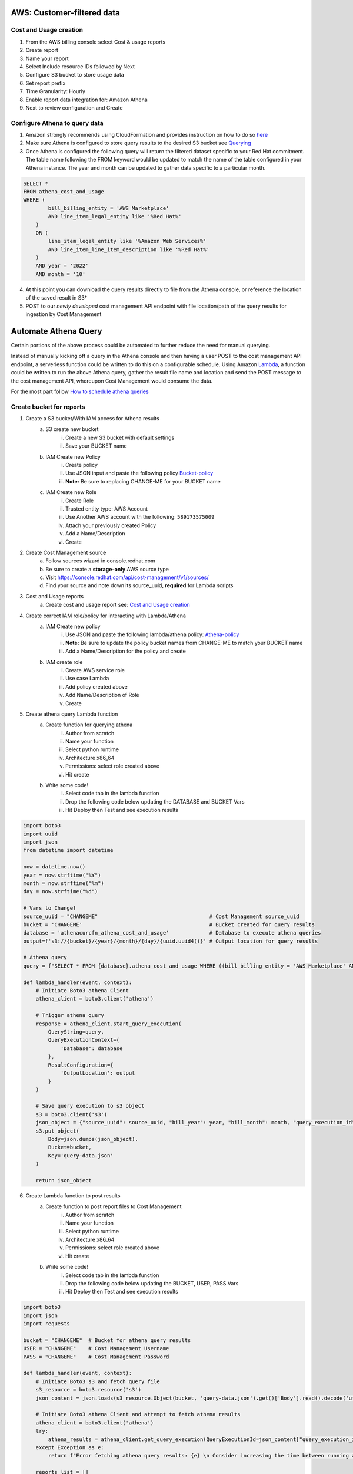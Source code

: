 
===========================
AWS: Customer-filtered data
===========================

Cost and Usage creation
=======================

1. From the AWS billing console select Cost & usage reports
2. Create report
3. Name your report
4. Select Include resource IDs followed by Next
5. Configure S3 bucket to store usage data
6. Set report prefix
7. Time Granularity: Hourly
8. Enable report data integration for: Amazon Athena
9. Next to review configuration and Create


Configure Athena to query data
==============================

1. Amazon strongly recommends using CloudFormation and provides instruction on how to do so `here <https://docs.aws.amazon.com/cur/latest/userguide/use-athena-cf.html>`_ 
2. Make sure Athena is configured to store query results to the desired S3 bucket see `Querying <https://docs.aws.amazon.com/athena/latest/ug/querying.html>`_
3. Once Athena is configured the following query will return the filtered dataset specific to your Red Hat commitment. The table name following the FROM keyword would be updated to match the name of the table configured in your Athena instance. The year and month can be updated to gather data specific to a particular month.

.. code-block::

    SELECT *
    FROM athena_cost_and_usage
    WHERE (
            bill_billing_entity = 'AWS Marketplace'
            AND line_item_legal_entity like '%Red Hat%'
        )
        OR (
            line_item_legal_entity like '%Amazon Web Services%'
            AND line_item_line_item_description like '%Red Hat%'
        )
        AND year = '2022'
        AND month = '10'

4. At this point you can download the query results directly to file from the Athena console, or reference the location of the saved result in S3†
5. POST to our *newly developed* cost management API endpoint with file location/path of the query results for ingestion by Cost Management




=====================
Automate Athena Query
=====================

Certain portions of the above process could be automated to further reduce the need for manual querying. 

Instead of manually kicking off a query in the Athena console and then having a user POST to the cost management API endpoint, a serverless function could be written to do this on a configurable schedule. Using Amazon `Lambda <https://aws.amazon.com/lambda/>`_, a function could be written to run the above Athena query, gather the result file name and location and send the POST message to the cost management API, whereupon Cost Management would consume the data. 

For the most part follow `How to schedule athena queries <https://aws.amazon.com/premiumsupport/knowledge-center/schedule-query-athena/>`_


Create bucket for reports
=========================

1. Create a S3 bucket/With IAM access for Athena results
    a. S3 create new bucket
        i. Create a new S3 bucket with default settings
        ii. Save your BUCKET name
    b. IAM Create new Policy
        i. Create policy
        ii. Use JSON input and paste the following policy `Bucket-policy <https://github.com/project-koku/koku-data-selector/blob/main/docs/aws/bucket-policy.rst>`_
        iii. **Note:** Be sure to replacing CHANGE-ME for your BUCKET name
    c. IAM Create new Role
        i. Create Role
        ii. Trusted entity type: AWS Account
        iii. Use Another AWS account with the following: ``589173575009``
        iv. Attach your previously created Policy
        v. Add a Name/Description
        vi. Create

2. Create Cost Management source
    a. Follow sources wizard in console.redhat.com
    b. Be sure to create a **storage-only** AWS source type
    c. Visit https://console.redhat.com/api/cost-management/v1/sources/
    d. Find your source and note down its source_uuid, **required** for Lambda scripts

3. Cost and Usage reports
    a. Create cost and usage report see: `Cost and Usage creation`_

4. Create correct IAM role/policy for interacting with Lambda/Athena
    a. IAM Create new policy
        i. Use JSON and paste the following lambda/athena policy: `Athena-policy <https://github.com/project-koku/koku-data-selector/blob/main/docs/aws/athena-policy.rst>`_
        ii. **Note:** Be sure to update the policy bucket names from CHANGE-ME to match your BUCKET name
        iii. Add a Name/Description for the policy and create
    b. IAM create role
        i. Create AWS service role
        ii. Use case Lambda
        iii. Add policy created above
        iv. Add Name/Description of Role
        v. Create

5. Create athena query Lambda function
    a. Create function for querying athena
        i. Author from scratch
        ii. Name your function
        iii. Select python runtime
        iv. Architecture x86_64
        v. Permissions: select role created above
        vi. Hit create
    b. Write some code!
        i. Select code tab in the lambda function
        ii. Drop the following code below updating the DATABASE and BUCKET Vars
        iii. Hit Deploy then Test and see execution results


.. code-block::

    import boto3
    import uuid
    import json
    from datetime import datetime

    now = datetime.now()
    year = now.strftime("%Y")
    month = now.strftime("%m")
    day = now.strftime("%d")

    # Vars to Change!
    source_uuid = "CHANGEME"                                    # Cost Management source_uuid
    bucket = 'CHANGEME'                                         # Bucket created for query results
    database = 'athenacurcfn_athena_cost_and_usage'             # Database to execute athena queries
    output=f's3://{bucket}/{year}/{month}/{day}/{uuid.uuid4()}' # Output location for query results

    # Athena query
    query = f"SELECT * FROM {database}.athena_cost_and_usage WHERE ((bill_billing_entity = 'AWS Marketplace' AND line_item_legal_entity like '%Red Hat%') OR (line_item_legal_entity like '%Amazon Web Services%' AND line_item_line_item_description like '%Red Hat%')) AND year = '{year}' AND month = '{month}'"

    def lambda_handler(event, context):
        # Initiate Boto3 athena Client
        athena_client = boto3.client('athena')
        
        # Trigger athena query
        response = athena_client.start_query_execution(
            QueryString=query,
            QueryExecutionContext={
                'Database': database
            },
            ResultConfiguration={
                'OutputLocation': output
            }
        )
        
        # Save query execution to s3 object
        s3 = boto3.client('s3')
        json_object = {"source_uuid": source_uuid, "bill_year": year, "bill_month": month, "query_execution_id": response.get("QueryExecutionId"), "result_prefix": output}
        s3.put_object(
            Body=json.dumps(json_object),
            Bucket=bucket,
            Key='query-data.json'
        )
        
        return json_object


6. Create Lambda function to post results
    a. Create function to post report files to Cost Management
        i. Author from scratch
        ii. Name your function
        iii. Select python runtime
        iv. Architecture x86_64
        v. Permissions: select role created above
        vi. Hit create
    b. Write some code!
        i. Select code tab in the lambda function
        ii. Drop the following code below updating the BUCKET, USER, PASS Vars
        iii. Hit Deploy then Test and see execution results

.. code-block::

    import boto3
    import json
    import requests

    bucket = "CHANGEME"  # Bucket for athena query results
    USER = "CHANGEME"    # Cost Management Username
    PASS = "CHANGEME"    # Cost Management Password

    def lambda_handler(event, context):
        # Initiate Boto3 s3 and fetch query file
        s3_resource = boto3.resource('s3')
        json_content = json.loads(s3_resource.Object(bucket, 'query-data.json').get()['Body'].read().decode('utf-8'))
        
        # Initiate Boto3 athena Client and attempt to fetch athena results
        athena_client = boto3.client('athena')
        try:
            athena_results = athena_client.get_query_execution(QueryExecutionId=json_content["query_execution_id"])
        except Exception as e:
            return f"Error fetching athena query results: {e} \n Consider increasing the time between running and fetching results"

        reports_list = []
        prefix = json_content["result_prefix"].split(f'{bucket}/')[-1]
        
        # Initiate Boto3 s3 client
        s3_client = boto3.client('s3')
        result_data = s3_client.list_objects(Bucket=bucket, Prefix=prefix)
        for item in result_data.get("Contents"):
            if item.get("Key").endswith(".csv"):
                print(item.get("Key"))
                reports_list.append(item.get("Key"))
                
        # Post results to console.redhat.com API
        url = "https://console.redhat.com/api/cost-management/v1/ingress/reports/"
        data = {"source": json_content["source_uuid"], "reports_list": reports_list, "bill_year": json_content["bill_year"], "bill_month": json_content["bill_month"]}
        resp = requests.post(url, data=data, auth=(USER, PASS))

        return resp


7. Create two AmazonEventBridge schedules to trigger the above functions
    a. Create EventBridge schedule for Athena query function
        i. Add a Name/Description
        ii. Select group default
        iii. Occurrence: Recurring schedule
        iv. Type: Cron-based
        v. Set cron schedule **(0 9 * * ? *)** This will be 9AM Every day
        vi. Set flexible time window 
        vii. NEXT
        viii. Target detail: AWS Lambda invoke
        ix. Select lambda function previously created
        x. NEXT
        xi. Enable the schedule
        xii. Configure retry logic
        xiii. Encryption (Ignore)
        xiv. Permissions: Create new role on the fly
        xv. NEXT
        xvi. Review and create
    b. Create EventBridge schedule for Cost Mgmt Post function
        i. Add a Name/Description
        ii. Select group default
        iii. Occurrence: Recurring schedule
        iv. Type: Cron-based
        v. Set cron schedule **(0 21 * * ? *)** This will be 9PM Every day
        vi. Set flexible time window 
        vii. NEXT
        viii. Target detail: AWS Lambda invoke
        ix. Select lambda function previously created
        x. NEXT
        xi. Enable the schedule
        xii. Configure retry logic
        xiii. Encryption (Ignore)
        xiv. Permissions: Create new role on the fly
        xv. NEXT
        xvi. Review and create

**GOTCHAS:**

* Why have two functions? - Lambda functions should be simple scripts that run within seconds, however depending on the customers data an athena query may take hours. This enables the customer to easily configure the time between each scripts cron job if extended query time is required.
* The Lambda functions above may hit "errorMessage": ".. Task timed out after 3.04 seconds" Lambda has a default 3s timeout for scripts. On each Lambda function you can change this 3s timeout to 30s if required.

